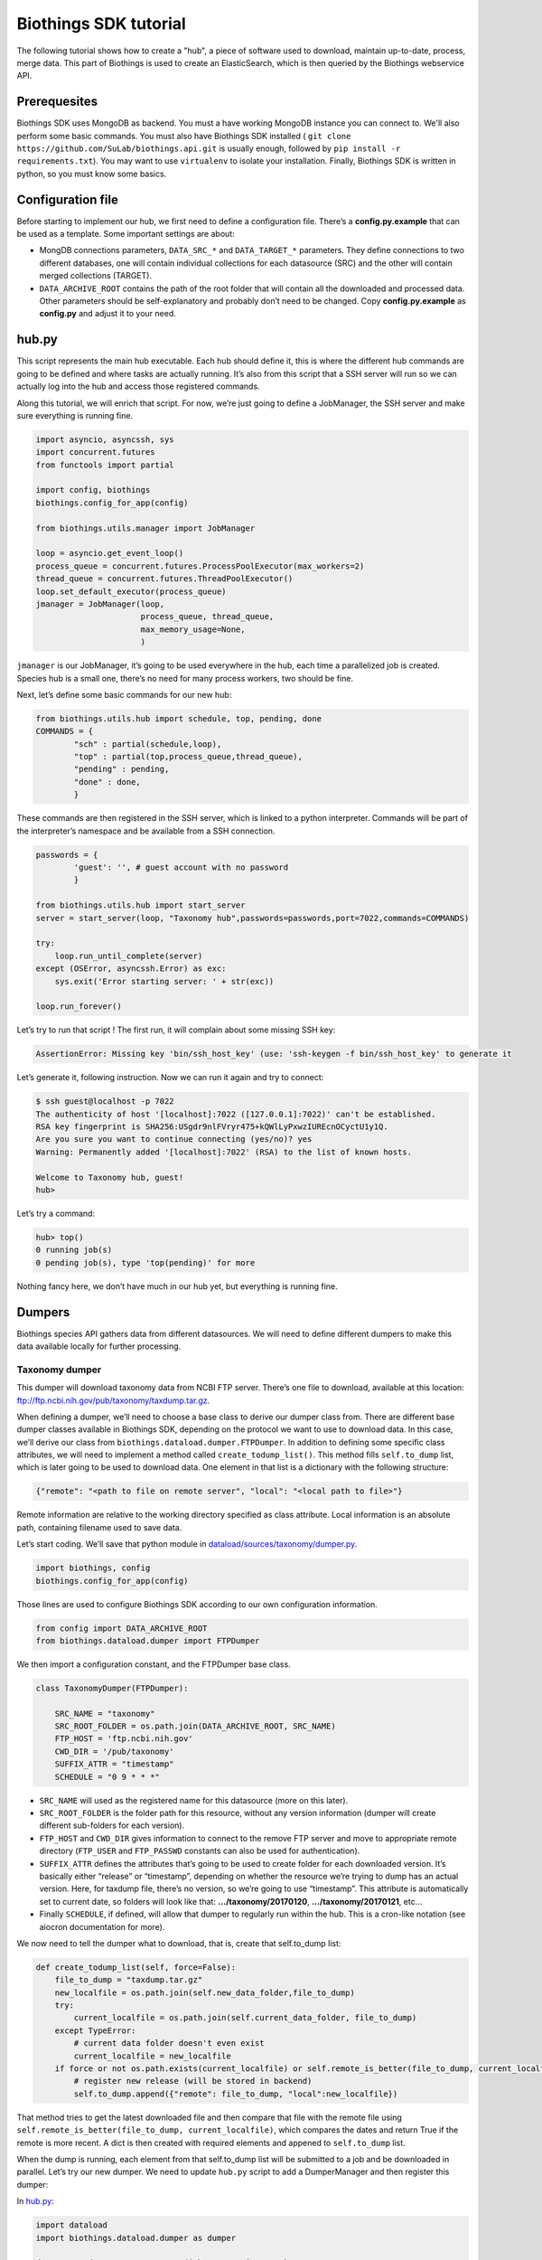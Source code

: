 Biothings SDK tutorial
----------------------

The following tutorial shows how to create a "hub", a piece of software used to
download, maintain up-to-date, process, merge data. This part of Biothings is used
to create an ElasticSearch, which is then queried by the Biothings webservice API.

Prerequesites
^^^^^^^^^^^^^

Biothings SDK uses MongoDB as backend. You must a have working MongoDB instance you can connect to.
We'll also perform some basic commands. You must also have Biothings SDK installed (
``git clone https://github.com/SuLab/biothings.api.git`` is usually enough, followed by
``pip install -r requirements.txt``). You may want to use ``virtualenv`` to isolate your installation.
Finally, Biothings SDK is written in python, so you must know some basics.

Configuration file
^^^^^^^^^^^^^^^^^^

Before starting to implement our hub, we first need to define a configuration file. There’s a **config.py.example** that
can be used as a template. Some important settings are about:

* MongDB connections parameters, ``DATA_SRC_*`` and ``DATA_TARGET_*`` parameters. They define connections to two different databases,
  one will contain individual collections for each datasource (SRC) and the other will contain merged collections (TARGET).

* ``DATA_ARCHIVE_ROOT`` contains the path of the root folder that will contain all the downloaded and processed data.
  Other parameters should be self-explanatory and probably don’t need to be changed. Copy **config.py.example** as **config.py**
  and adjust it to your need.

hub.py
^^^^^^

This script represents the main hub executable. Each hub should define it, this is where the different hub commands are going to be
defined and where tasks are actually running. It’s also from this script that a SSH server will run so we can actually log
into the hub and access those registered commands.

Along this tutorial, we will enrich that script. For now, we’re just going to define a JobManager, the SSH server and
make sure everything is running fine.

.. code-block:: python

   import asyncio, asyncssh, sys
   import concurrent.futures
   from functools import partial

   import config, biothings
   biothings.config_for_app(config)

   from biothings.utils.manager import JobManager

   loop = asyncio.get_event_loop()
   process_queue = concurrent.futures.ProcessPoolExecutor(max_workers=2)
   thread_queue = concurrent.futures.ThreadPoolExecutor()
   loop.set_default_executor(process_queue)
   jmanager = JobManager(loop,
                         process_queue, thread_queue,
                         max_memory_usage=None,
                         )

``jmanager`` is our JobManager, it’s going to be used everywhere in the hub, each time a parallelized job is created.
Species hub is a small one, there’s no need for many process workers, two should be fine.

Next, let’s define some basic commands for our new hub:


.. code-block:: python

   from biothings.utils.hub import schedule, top, pending, done
   COMMANDS = {
           "sch" : partial(schedule,loop),
           "top" : partial(top,process_queue,thread_queue),
           "pending" : pending,
           "done" : done,
           }

These commands are then registered in the SSH server, which is linked to a python interpreter.
Commands will be part of the interpreter’s namespace and be available from a SSH connection.

.. code-block:: python

    passwords = {
            'guest': '', # guest account with no password
            }

    from biothings.utils.hub import start_server
    server = start_server(loop, "Taxonomy hub",passwords=passwords,port=7022,commands=COMMANDS)

    try:
        loop.run_until_complete(server)
    except (OSError, asyncssh.Error) as exc:
        sys.exit('Error starting server: ' + str(exc))

    loop.run_forever()

Let’s try to run that script ! The first run, it will complain about some missing SSH key:

.. code:: bash

   AssertionError: Missing key 'bin/ssh_host_key' (use: 'ssh-keygen -f bin/ssh_host_key' to generate it

Let’s generate it, following instruction. Now we can run it again and try to connect:

.. code:: bash

   $ ssh guest@localhost -p 7022
   The authenticity of host '[localhost]:7022 ([127.0.0.1]:7022)' can't be established.
   RSA key fingerprint is SHA256:USgdr9nlFVryr475+kQWlLyPxwzIUREcnOCyctU1y1Q.
   Are you sure you want to continue connecting (yes/no)? yes
   Warning: Permanently added '[localhost]:7022' (RSA) to the list of known hosts.

   Welcome to Taxonomy hub, guest!
   hub>

Let’s try a command:

.. code-block:: bash

   hub> top()
   0 running job(s)
   0 pending job(s), type 'top(pending)' for more

Nothing fancy here, we don’t have much in our hub yet, but everything is running fine.


Dumpers
^^^^^^^

Biothings species API gathers data from different datasources. We will need to define
different dumpers to make this data available locally for further processing.

Taxonomy dumper
===============
This dumper will download taxonomy data from NCBI FTP server. There’s one file to download,
available at this location: ftp://ftp.ncbi.nih.gov/pub/taxonomy/taxdump.tar.gz.

When defining a dumper, we’ll need to choose a base class to derive our dumper class from.
There are different base dumper classes available in Biothings SDK, depending on the protocol
we want to use to download data. In this case, we’ll derive our class from ``biothings.dataload.dumper.FTPDumper``.
In addition to defining some specific class attributes, we will need to implement a method called ``create_todump_list()``.
This method fills ``self.to_dump`` list, which is later going to be used to download data.
One element in that list is a dictionary with the following structure:

.. code-block:: python

   {"remote": "<path to file on remote server", "local": "<local path to file>"}

Remote information are relative to the working directory specified as class attribute. Local information is an absolute path, containing filename used to save data.

Let’s start coding. We’ll save that python module in `dataload/sources/taxonomy/dumper.py <https://github.com/SuLab/biothings.species/blob/master/src/dataload/sources/taxonomy/dumper.py>`_.

.. code-block:: python

   import biothings, config
   biothings.config_for_app(config)

Those lines are used to configure Biothings SDK according to our own configuration information.

.. code-block:: python

   from config import DATA_ARCHIVE_ROOT
   from biothings.dataload.dumper import FTPDumper

We then import a configuration constant, and the FTPDumper base class.

.. code-block:: python

   class TaxonomyDumper(FTPDumper):

       SRC_NAME = "taxonomy"
       SRC_ROOT_FOLDER = os.path.join(DATA_ARCHIVE_ROOT, SRC_NAME)
       FTP_HOST = 'ftp.ncbi.nih.gov'
       CWD_DIR = '/pub/taxonomy'
       SUFFIX_ATTR = "timestamp"
       SCHEDULE = "0 9 * * *"

* ``SRC_NAME`` will used as the registered name for this datasource (more on this later).
* ``SRC_ROOT_FOLDER`` is the folder path for this resource, without any version information
  (dumper will create different sub-folders for each version).
* ``FTP_HOST`` and ``CWD_DIR`` gives information to connect to the remove FTP server and move to appropriate
  remote directory (``FTP_USER`` and ``FTP_PASSWD`` constants can also be used for authentication).
* ``SUFFIX_ATTR`` defines the attributes that’s going to be used to create folder for each downloaded version.
  It’s basically either “release” or “timestamp”, depending on whether the resource we’re trying to dump
  has an actual version. Here, for taxdump file, there’s no version, so we’re going to use “timestamp”.
  This attribute is automatically set to current date, so folders will look like that: **.../taxonomy/20170120**, **.../taxonomy/20170121**, etc…
* Finally ``SCHEDULE``, if defined, will allow that dumper to regularly run within the hub.
  This is a cron-like notation (see aiocron documentation for more).

We now need to tell the dumper what to download, that is, create that self.to_dump list:

.. code-block:: python

   def create_todump_list(self, force=False):
       file_to_dump = "taxdump.tar.gz"
       new_localfile = os.path.join(self.new_data_folder,file_to_dump)
       try:
           current_localfile = os.path.join(self.current_data_folder, file_to_dump)
       except TypeError:
           # current data folder doesn't even exist
           current_localfile = new_localfile
       if force or not os.path.exists(current_localfile) or self.remote_is_better(file_to_dump, current_localfile):
           # register new release (will be stored in backend)
           self.to_dump.append({"remote": file_to_dump, "local":new_localfile})

That method tries to get the latest downloaded file and then compare that file with the remote file using
``self.remote_is_better(file_to_dump, current_localfile)``, which compares the dates and return True if the remote is more recent.
A dict is then created with required elements and appened to ``self.to_dump`` list.

When the dump is running, each element from that self.to_dump list will be submitted to a job and be downloaded in parallel.
Let’s try our new dumper. We need to update ``hub.py`` script to add a DumperManager and then register this dumper:

In `hub.py <https://github.com/SuLab/biothings.species/blob/master/src/bin/hub.py>`_:

.. code-block:: python

   import dataload
   import biothings.dataload.dumper as dumper

   dmanager = dumper.DumperManager(job_manager=jmanager)
   dmanager.register_sources(dataload.__sources__)
   dmanager.schedule_all()

Let’s also register new commands in the hub:

.. code-block:: python

   COMMANDS = {
        # dump commands
       "dm" : dmanager,
       "dump" : dmanager.dump_src,
   ...

``dm`` will a shortcut for the dumper manager object, and ``dump`` will actually call manager’s ``dump_src()`` method.

Manager is auto-registering dumpers from list defines in dataload package. Let’s define that list:

In `dataload/__init__.py <https://github.com/SuLab/biothings.species/blob/master/src/dataload/__init__.py>`_:

.. code-block:: python

   __sources__ = [
           "dataload.sources.taxonomy",
   ]

That’s it, it’s just a string pointing to our taxonomy package. We’ll expose our dumper class in that package
so the manager can inspect it and find our dumper (note: we could use give the full path to our dumper module,
``dataload.sources.taxonomy.dumper``, but we’ll add uploaders later, it’s better to have one single line per resource).

In `dataload/sources/taxonomy/__init__.py <https://github.com/SuLab/biothings.species/blob/master/src/dataload/sources/taxonomy/__init__.py>`_

.. code-block:: python

   from .dumper import TaxonomyDumper

Let’s run the hub again. We can on the logs that our dumper has been found:

.. code:: bash

   Found a class based on BaseDumper: '<class 'dataload.sources.taxonomy.dumper.TaxonomyDumper'>'

Also, manager has found scheduling information and created a task for this:

.. code:: bash

  Scheduling task functools.partial(<bound method DumperManager.create_and_dump of <DumperManager [1 registered]: ['taxonomy']>>, <class 'dataload.sources.taxonomy.dumper.TaxonomyDumper'>, job_manager=<biothings.utils.manager.JobManager object at 0x7f88fc5346d8>, force=False): 0 9 * * *

We can double-check this by connecting to the hub, and type some commands:

.. code:: bash

   Welcome to Taxonomy hub, guest!
   hub> dm
   <DumperManager [1 registered]: ['taxonomy']>

When printing the manager, we can check our taxonomy resource has been registered properly.

.. code:: bash

   hub> sch()
   DumperManager.create_and_dump(<class 'dataload.sources.taxonomy.dumper.TaxonomyDumper'>,) [0 9 * * * ] {run in 00h:39m:09s}

Dumper is going to run in 39 minutes ! We can trigger a manual upload too:

.. code:: bash

   hub> dump("taxonomy")
   [1] RUN {0.0s} dump("taxonomy")

OK, dumper is running, we can follow task status from the console. At some point, task will be done:

.. code:: bash

   hub>
   [1] OK  dump("taxonomy"): finished, [None]

It successfully run (OK), nothing was returned by the task ([None]). Logs show some more details:

.. code:: bash

   DEBUG:taxonomy.hub:Creating new TaxonomyDumper instance
   INFO:taxonomy_dump:1 file(s) to download
   DEBUG:taxonomy_dump:Downloading 'taxdump.tar.gz'
   INFO:taxonomy_dump:taxonomy successfully downloaded
   INFO:taxonomy_dump:success

Alright, now if we try to run the dumper again, nothing should be downloaded since we got the latest
file available. Let’s try that, here are the logs:

.. code:: bash

   DEBUG:taxonomy.hub:Creating new TaxonomyDumper instance
   DEBUG:taxonomy_dump:'taxdump.tar.gz' is up-to-date, no need to download
   INFO:taxonomy_dump:Nothing to dum

So far so good! The actual file, depending on the configuration settings, it’s located in **./data/taxonomy/20170125/taxdump.tar.gz**.
We can notice the timestamp used to create the folder. Let’s also have a look at in the internal database to see the resource status. Connect to mongoDB:

.. code:: javascript

   > use dev_speciesdoc_src
   switched to db dev_speciesdoc_src
   > db.src_dump.find()
   {
           "_id" : "taxonomy",
           "release" : "20170125",
           "data_folder" : "./data/taxonomy/20170125",
           "pending_to_upload" : true,
           "download" : {
                   "logfile" : "./data/taxonomy/taxonomy_20170125_dump.log",
                   "time" : "4.52s",
                   "status" : "success",
                   "started_at" : ISODate("2017-01-25T08:32:28.448Z")
           }
   }
   >


We have some information about the download process, how long it took to download files, etc… We have the path to the
``data_folder`` containing the latest version, the ``release`` number (here, it’s a timestamp), and a flag named ``pending_to_upload``.
That will be used later to automatically trigger an upload after a dumper has run.

So the actual file is currently compressed, we need to uncompress it before going further. We can add a post-dump step to our dumper.
There are two options there, by overriding one of those methods:

.. code-block:: python

   def post_download(self, remotefile, localfile): triggered for each downloaded file
   def post_dump(self): triggered once all files have been downloaded

We could use either, but there’s a utility function available in BiothingsSDK that uncompress everything in a directory, let’s use it in a global post-dump step:

.. code-block:: python

   from biothings.utils.common import untargzall
   ...

       def post_dump(self):
           untargzall(self.new_data_folder)

``self.new_data_folder`` is the path to the folder freshly created by the dumper (in our case, **./data/taxonomy/20170125**)

Let’s try this in the console (restart the hub to make those changes alive). Because file is up-to-date, dumper will not run. We need to force it:

.. code:: bash

   hub> dump("taxonomy",force=True)

Or, instead of downloading the file again, we can directly trigger the post-dump step:

.. code:: bash

   hub> dump("taxonomy",steps="post")

There are 2 steps steps available in a dumper:

1. **dump** : will actually download files
2. **post** : will post-process downloaded files (post_dump)

By default, both run sequentially.

After typing either of these commands, logs will show some information about the uncompressing step:

.. code:: bash

   DEBUG:taxonomy.hub:Creating new TaxonomyDumper instance
   INFO:taxonomy_dump:success
   INFO:root:untargz '/opt/slelong/Documents/Projects/biothings.species/src/data/taxonomy/20170125/taxdump.tar.gz'

Folder contains all uncompressed files, ready to be process by an uploader.

Uniprot species dumper
======================

Following guideline from previous taxonomy dumper, we’re now implementing a new dumper used to download species list.
There’s just one file to be downloaded from ftp://ftp.uniprot.org/pub/databases/uniprot/current_release/knowledgebase/complete/docs/speclist.txt.
Same as before, dumper will inherits FTPDumper base class. File is not compressed, so except this, this dumper will look the same.

Code is available on github for further details: `ee674c55bad849b43c8514fcc6b7139423c70074 <https://github.com/SuLab/biothings.species/commit/ee674c55bad849b43c8514fcc6b7139423c70074>`_
for the whole commit changes, and `dataload/sources/uniprot/dumper.py <https://github.com/SuLab/biothings.species/blob/master/src/dataload/sources/uniprot/dumper.py>`_ for the actual dumper.

Gene information dumper
=======================

The last dumper we have to implement will download some gene information from NCBI (ftp://ftp.ncbi.nlm.nih.gov/gene/DATA/gene_info.gz).
It’s very similar to the first one (we could even have merged them together).

Code is available on github:
`d3b3486f71e865235efd673d2f371b53eaa0bc5b <https://github.com/SuLab/biothings.species/commit/d3b3486f71e865235efd673d2f371b53eaa0bc5b>`_
for whole changes and `dataload/sources/geneinfo/dumper.py <https://github.com/SuLab/biothings.species/blob/master/src/dataload/sources/geneinfo/dumper.py>`_ for the dumper.

Uploaders
^^^^^^^^^

Now that we have local data available, we can process them. We’re going to create 3 different uploaders, one for each datasource.
Each uploader will load data into MongoDB, into individual/single collections. Those will then be used in the last merging step.

Before going further, we’ll first create an UploaderManager instance and register some of its commands in the hub:

.. code-block:: python

   import biothings.dataload.uploader as uploader
   # will check every 10 seconds for sources to upload
   umanager = uploader.UploaderManager(poll_schedule = '* * * * * */10', job_manager=jmanager)
   umanager.register_sources(dataload.__sources__)
   umanager.poll()

   COMMANDS = {
   ...
           # upload commands
           "um" : umanager,
           "upload" : umanager.upload_src,
   ...


Running the hub, we’ll see the kind of log statements:

.. code:: bash

   INFO:taxonomy.hub:Found 2 resources to upload (['species', 'geneinfo'])
   INFO:taxonomy.hub:Launch upload for 'species'
   ERROR:taxonomy.hub:Resource 'species' needs upload but is not registerd in manager
   INFO:taxonomy.hub:Launch upload for 'geneinfo'
   ERROR:taxonomy.hub:Resource 'geneinfo' needs upload but is not registerd in manager
   ...

Indeed, datasources have been dumped, and a ``pending_to_upload`` flag has been to True in ``src_dump``. UploadManager polls this ``src_dump``
internal collection, looking for this flag. If set, it runs automatically the corresponding uploader(s). Since we didn’t implement any uploaders yet,
manager complains… Let’s fix that.

Taxonomy uploader
=================

The taxonomy files we downloaded need to be parsed and stored into a MongoDB collection. We won’t go in too much details regarding the actual parsing,
there are two parsers, one for **nodes.dmp** and another for **names.dmp** files. They yield dictionaries as the result of this parsing step. We just
need to “connect” those parsers to uploaders.

Following the same approach as for dumpers, we’re going to implement our first uploaders by inheriting one the base classes available in Biothings SDK.
We have two files to parse, data will stored in two different mongoDB collections, so we’re going to have two uploaders. Each inherits from
``biothings.dataload.uploader.BaseSourceUploader``, ``load_data`` method has to be implemented, this is where we “connect” parsers.

Beside this method, another important point relates to the storage engine. ``load_data`` will, through the parser, yield documents (dictionaries).
This data is processed internally by the base uploader class (``BaseSourceUploader``) using a storage engine. ``BaseSourceUploader`` uses
``biothings.dataload.storage.BasicStorage`` as its engine. This storage inserts data in mongoDB collection using bulk operations for better performances.
There are other storages available, depending on how data should be inserted (eg. IgnoreDuplicatedStorage will ignore any duplicated data error).
While choosing a base uploader class, we need to consider which storage class it’s actually using behind-the-scene (an alternative way to do this is
using ``BaseSourceUploader`` and set the class attribute storage_class, such as in this uploader:
`biothings/dataload/uploader.py#L417 <https://github.com/SuLab/biothings.api/blob/master/biothings/dataload/uploader.py#L418>`_).

The first uploader will take care of nodes.dmp parsing and storage.

.. code-block:: python

   import biothings.dataload.uploader as uploader
   from .parser import parse_refseq_names, parse_refseq_nodes

   class TaxonomyNodesUploader(uploader.BaseSourceUploader):

       main_source = "taxonomy"
       name = "nodes"

       def load_data(self,data_folder):
           nodes_file = os.path.join(data_folder,"nodes.dmp")
           self.logger.info("Load data from file '%s'" % nodes_file)
           return parse_refseq_nodes(open(nodes_file))

* ``TaxonomyNodesUploader`` derives from ``BaseSourceUploader``
* ``name`` gives the name of the collection used to store the data. If ``main_source`` is *not* defined,
  it must match ``SRC_NAME`` in dumper’s attributes
* ``main_source`` is optional and allows to define main sources and sub-sources. Since we have 2 parsers here,
  we’re going to have 2 collections created. For this one, we want the collection named “nodes”. But this parser
  relates to *taxonomy* datasource, so we define a ``main source`` called **taxonomy**, which matches ``SRC_NAME`` in dumper’s attributes.
* ``load_data()``  has ``data_folder`` as parameter. It will be set accordingly, to the path of the last version dumped.
  Also, that method gets data from parsing function ``parse_refseq_nodes``. It’s where we “connect” the parser. We just need to
  return parser’s result so the storage can actually store the data.

The other parser, for names.dmp, is almost the same:

.. code-block:: python

   class TaxonomyNamesUploader(uploader.BaseSourceUploader):

       main_source = "taxonomy"
       name = "names"

       def load_data(self,data_folder):
           names_file = os.path.join(data_folder,"names.dmp")
           self.logger.info("Load data from file '%s'" % names_file)
           return parse_refseq_names(open(names_file))

We then need to “expose” those parsers in taxonomy package, in `dataload/sources/taxonomy/__init__.py <https://github.com/SuLab/biothings.species/blob/master/src/dataload/sources/taxonomy/__init__.py>`_:

.. code-block:: python

   from .uploader import TaxonomyNodesUploader, TaxonomyNamesUploader

Now let’s try to run the hub again. We should see uploader manager has automatically triggered some uploads:

.. code:: bash

   INFO:taxonomy.hub:Launch upload for 'taxonomy'
   ...
   ...
   INFO:taxonomy.names_upload:Uploading 'names' (collection: names)
   INFO:taxonomy.nodes_upload:Uploading 'nodes' (collection: nodes)
   INFO:taxonomy.nodes_upload:Load data from file './data/taxonomy/20170125/nodes.dmp'
   INFO:taxonomy.names_upload:Load data from file './data/taxonomy/20170125/names.dmp'
   INFO:root:Uploading to the DB...
   INFO:root:Uploading to the DB...

While running, we can check what jobs are running, using top() command:

.. code:: bash

   hub> top()
      PID    |              SOURCE               | CATEGORY |        STEP        |         DESCRIPTION          |   MEM    | CPU  |     STARTED_AT     | DURATION
   5795      | taxonomy.nodes                    | uploader | update_data        |                              | 49.7MiB  | 0.0% | 2017/01/25 14:58:40|15.49s
   5796      | taxonomy.names                    | uploader | update_data        |                              | 54.6MiB  | 0.0% | 2017/01/25 14:58:40|15.49s
   2 running job(s)
   0 pending job(s), type 'top(pending)' for more
   16 finished job(s), type 'top(done)' for more

We can see two uploaders running at the same time, one for each file. ``top(done)`` can also display jobs that are done and finally
``top(pending)`` can give an overview of jobs that are going to be launched when a worker is available (it happens when there are more
jobs created than the available number of workers overtime).

In ``src_dump`` collection, we can see some more information about the resource and its upload processes. Two jobs were created,
we have information about the duration, log files, etc...

.. code:: javascript

   > db.src_dump.find({_id:"taxonomy"})
   {
           "_id" : "taxonomy",
           "download" : {
                   "started_at" : ISODate("2017-01-25T13:09:26.423Z"),
                   "status" : "success",
                   "time" : "3.31s",
                   "logfile" : "./data/taxonomy/taxonomy_20170125_dump.log"
           },
           "data_folder" : "./data/taxonomy/20170125",
           "release" : "20170125",
           "upload" : {
                   "status" : "success",
                   "jobs" : {
                           "names" : {
                                   "started_at" : ISODate("2017-01-25T14:58:40.034Z"),
                                   "pid" : 5784,
                                   "logfile" : "./data/taxonomy/taxonomy.names_20170125_upload.log",
                                   "step" : "names",
                                   "temp_collection" : "names_temp_eJUdh1te",
                                   "status" : "success",
                                   "time" : "26.61s",
                                   "count" : 1552809,
                                   "time_in_s" : 27
                           },
                           "nodes" : {
                                   "started_at" : ISODate("2017-01-25T14:58:40.043Z"),
                                   "pid" : 5784,
                                   "logfile" : "./data/taxonomy/taxonomy.nodes_20170125_upload.log",
                                   "step" : "nodes",
                                   "temp_collection" : "nodes_temp_T5VnzRQC",
                                   "status" : "success",
                                   "time" : "22.4s",
                                   "time_in_s" : 22,
                                   "count" : 1552809
                           }
                   }
           }
   }

In the end, two collections were created, containing parsed data:

.. code:: javascript

   > db.names.count()
   1552809
   > db.nodes.count()
   1552809

   > db.names.find().limit(2)
   {
           "_id" : "1",
           "taxid" : 1,
           "other_names" : [
                   "all"
           ],
           "scientific_name" : "root"
   }
   {
           "_id" : "2",
           "other_names" : [
                   "bacteria",
                   "not bacteria haeckel 1894"
           ],
           "genbank_common_name" : "eubacteria",
           "in-part" : [
                   "monera",
                   "procaryotae",
                   "prokaryota",
                   "prokaryotae",
                   "prokaryote",
                   "prokaryotes"
           ],
           "taxid" : 2,
           "scientific_name" : "bacteria"
   }

   > db.nodes.find().limit(2)
   { "_id" : "1", "rank" : "no rank", "parent_taxid" : 1, "taxid" : 1 }
   {
           "_id" : "2",
           "rank" : "superkingdom",
           "parent_taxid" : 131567,
           "taxid" : 2
   }


Uniprot species uploader
========================

Following the same guideline, we’re going to create another uploader for species file.

.. code-block:: python

   import biothings.dataload.uploader as uploader
   from .parser import parse_uniprot_speclist

   class UniprotSpeciesUploader(uploader.BaseSourceUploader):

       name = "uniprot_species"

       def load_data(self,data_folder):
           nodes_file = os.path.join(data_folder,"speclist.txt")
           self.logger.info("Load data from file '%s'" % nodes_file)
           return parse_uniprot_speclist(open(nodes_file))


In that case, we need only one uploader, so we just define “name” (no need to define main_source here).

We need to expose that uploader from the package, in `dataload/sources/uniprot/__init__.py <https://github.com/SuLab/biothings.species/blob/master/src/dataload/sources/uniprot/__init__.py>`_:

.. code-block:: python

   from .uploader import UniprotSpeciesUploader

Let’s run this through the hub. We can use the “upload” command there (though manager should trigger the upload itself):

.. code:: bash

   hub> upload("uniprot_species")
   [1] RUN {0.0s} upload("uniprot_species")

Similar to dumpers, there are different steps we can individually call for an uploader:

* **data**: will take care of storing data
* **post**: calls post_update() method, once data has been inserted. Useful to post-process data or create an index for instance
* **master**: will register the source in src_master collection, which is used during the merge step.
  Uploader method ``get_mapping()<`` can optionally returns an ElasticSearch mapping, it will be stored in src_master during
  that step. We’ll see more about this later.
* **clean**: will clean temporary collections and other leftovers...

Within the hub, we can specify these steps manually (they’re all executed by default).

.. code:: bash

   hub> upload("uniprot_species",steps="clean")

Or using a list:

.. code:: bash

   hub> upload("uniprot_species",steps=["data","clean"])

Gene information uploader
=========================

Let’s move forward and implement the last uploader. The goal for this uploader is to identify whether, for a taxonomy ID, there are
existing/known genes. File contains information about genes, first column is the ``taxid``. We want to know all taxonomy IDs present
in the file, and the merged document, we want to add key such as ``{'has_gene' : True/False}``.

Obviously, we’re going to have a lot of duplicates, because for one taxid we can have many genes present in the files.
We have options here 1) remove duplicates before inserting data in database, or 2) let the database handle the duplicates (rejecting them).
Though we could process data in memory -- processed data is rather small in the end --, for demo purpose, we’ll go for the second option.

.. code-block:: python

   import biothings.dataload.uploader as uploader
   import biothings.dataload.storage as storage
   from .parser import parse_geneinfo_taxid

   class GeneInfoUploader(uploader.BaseSourceUploader):

       storage_class = storage.IgnoreDuplicatedStorage

       name = "geneinfo"

       def load_data(self,data_folder):
           gene_file = os.path.join(data_folder,"gene_info")
           self.logger.info("Load data from file '%s'" % gene_file)
           return parse_geneinfo_taxid(open(gene_file))

* ``storage_class``: this is the most important setting in this case, we want to use a storage that will ignore any duplicated records.
* ``parse_geneinfo_taxid`` : is the parsing function, yield documents as ``{“_id” : "taxid"}``

The rest is closed to what we already encountered. Code is available on github in
`dataload/sources/geneinfo/uploader.py <https://github.com/SuLab/biothings.species/blob/master/src/dataload/sources/geneinfo/uploader.py>`_

When running the uploader, logs show statements like these:

.. code:: bash

   INFO:taxonomy.hub:Found 1 resources to upload (['geneinfo'])
   INFO:taxonomy.hub:Launch upload for 'geneinfo'
   INFO:taxonomy.hub:Building task: functools.partial(<bound method UploaderManager.create_and_load of <UploaderManager [3 registered]: ['geneinfo', 'species', 'taxonomy']>>, <class 'dataload.sources.gen
   einfo.uploader.GeneInfoUploader'>, job_manager=<biothings.utils.manager.JobManager object at 0x7fbf5f8c69b0>)
   INFO:geneinfo_upload:Uploading 'geneinfo' (collection: geneinfo)
   INFO:geneinfo_upload:Load data from file './data/geneinfo/20170125/gene_info'
   INFO:root:Uploading to the DB...
   INFO:root:Inserted 62 records, ignoring 9938 [0.3s]
   INFO:root:Inserted 15 records, ignoring 9985 [0.28s]
   INFO:root:Inserted 0 records, ignoring 10000 [0.23s]
   INFO:root:Inserted 31 records, ignoring 9969 [0.25s]
   INFO:root:Inserted 16 records, ignoring 9984 [0.26s]
   INFO:root:Inserted 4 records, ignoring 9996 [0.21s]
   INFO:root:Inserted 4 records, ignoring 9996 [0.25s]
   INFO:root:Inserted 1 records, ignoring 9999 [0.25s]
   INFO:root:Inserted 26 records, ignoring 9974 [0.23s]
   INFO:root:Inserted 61 records, ignoring 9939 [0.26s]
   INFO:root:Inserted 77 records, ignoring 9923 [0.24s]

While processing data in batch, some are inserted, others (duplicates) are ignored and discarded. The file is quite big, so the process can be long…

Note: should we want to implement the first option, the parsing function would build a dictionary indexed by taxid and would read the whole,
extracting taxid. The whole dict would then be returned, and then processed by storage engine.

So far, we’ve defined dumpers and uploaders, made them working together through some managers defined in the hub. We’re now ready to move the last step: merging data.

Mergers
^^^^^^^

Merging will the last step in our hub definition. So far we have data about species, taxonomy and whether a taxonomy ID has known genes in NCBI.
In the end, we want to have a collection where documents look like this:

.. code:: javascript

   {
       _id: "9606",
       authority: ["homo sapiens linnaeus, 1758"],
       common_name: "man",
       genbank_common_name: "human",
       has_gene: true,
       lineage: [9606,9605,207598,9604,314295,9526,...],
       other_names: ["humans"],
       parent_taxid: 9605,
       rank: "species",
       scientific_name: "homo sapiens",
       taxid: 9606,
       uniprot_name: "homo sapiens"
   }

* _id:  the taxid, the ID used in all of our invidual collection, so the key will be used to collect documents and merge them together
  (it’s actually a requirement, documents are merged using _id as the common key).
* authority, common_name, genbank_common_name, other_names, scientific_name and taxid come from taxonomy.names collection.
* uniprot_name comes from species collection.
* has_gene is a flag set to true, because taxid 9606 has been found in collection geneinfo.
* parent_taxid and rank come from taxonomy.nodes collection.
* (there can be other fields available, but basically the idea here is to merge all our individual collections…)
* finally, lineage… it’s a little tricky as we need to query nodes in order to compute that field from _id and parent_taxid.

A first step would be to merge **names**, **nodes** and **species** collections together. Other keys need some post-merge processing, they will handled in a second part.

Let’s first define a BuilderManager in the hub.

.. code-block:: python

   import biothings.databuild.builder as builder
   bmanager = builder.BuilderManager(job_manager=jmanager)
   bmanager.sync()

   COMMANDS = {
   ...
       # building/merging
       "bm" : bmanager,
       "merge" : bmanager.merge,
   ...


Merging configuration
=====================

BuilderManager uses a builder class for merging. While there are many different dumpers and uploaders classes,
there’s only one merge class (for now). The merging process is defined in a configuration collection named src_build.
Usually, we have as many configurations as merged collections, in our case, we’ll just define one configuration.

When running the hub with a builder manager registered, manager will automatically create this src_build collection
and create configuration placeholder.

.. code:: javascript

   > db.src_build.find()
   {
           "_id" : "placeholder",
           "name" : "placeholder",
           "sources" : [ ],
           "root" : [ ]
   }

We’re going to use that template to create our own configuration:

* **_id** and name are the name of the configuration (they can be different but really, _id is the one used here)...
  We’ll set these as:  ``{“_id”:”mytaxonomy”, “name”:”mytaxonomy” }``.
* **sources** is a list of collection names used for the merge. A element is this can also be a regular expression
  matching collection names. If we have data spread across different collection, like one collection per chromosome data,
  we could use a regex such as ``data_chr.*``. We’ll set this as:  ``{“sources”:[“names”,”species”, “nodes”]}``
* ``root** defines root datasources, that is, datasources that can be used to initiate document creation.
  Sometimes, we want data to be merged only if an existing document previously exists in the merged collection.
  If root sources are defined, they will be merged first, then the other remaining in sources will be merged with existing documents.
  If root doesn’t exist (or list is empty), all sources can initiate documents creation. root can be a list of collection names,
  or a negation (not a mix of both). So, for instance, if we want all datasources to be root, except source10,
  we can specify: ``“root” :  [“!source10”]``. Finally, all root sources must all be declared in sources (root is a subset of sources).
  That said, it’s interesting in our case because we have taxonomy information coming from NCBI and Uniprot,
  but we want to make sure a document built from Uniprot only doesn’t exist (it’s because we need parent_taxid field which
  only exists in NCBI data, so we give priority to those sources first). So root sources are going to be ``names`` and ``nodes``,
  but because we’re lazy typist, we’re going to set this to: ``{“root” : [“!species”]}``

The resulting document should look like this. Let’s save this in src_build (and also remove the placeholder, not useful anymore):

.. code:: javascript

   > conf
   {
           "_id" : "mytaxonomy",
           "name" : "mytaxonomy",
           "sources" : [
                   "names",
                   "uniprot_species",
                   “nodes”
           ],
           "root" : [“!uniprot_species”]
   }
   > db.src_build.save(conf)
   > db.src_build.remove({_id:"placeholder"})

Restarting the hub, we can then check that configuration has properly been registered in the manager, ready to be used.
We can list the sources specified in configuration.

.. code:: bash

   hub> bm
   <BuilderManager [1 registered]: ['mytaxonomy']>
   hub> bm.list_sources("mytaxonomy")
   ['names', 'species', 'nodes']

OK, let’s try to merge !

.. code:: bash

   hub> merge("mytaxonomy")
   [1] RUN {0.0s} merge("mytaxonomy")

Looking at the logs, we can see builder will first root sources:

.. code:: bash

   INFO:mytaxonomy_build:Merging into target collection 'mytaxonomy_20170127_pn1ygtqp'
   ...
   INFO:mytaxonomy_build:Sources to be merged: ['names', 'nodes', 'species']
   INFO:mytaxonomy_build:Root sources: ['names', 'nodes']
   INFO:mytaxonomy_build:Other sources: ['species']
   INFO:mytaxonomy_build:Merging root document sources: ['names', 'nodes']

Then once root sources are processed, **species** collection merged on top on existing documents:

.. code:: bash

   INFO:mytaxonomy_build:Merging other resources: ['species']
   DEBUG:mytaxonomy_build:Documents from source 'species' will be stored only if a previous document exists with same _id

After a while, task is done, merge has returned information about the amount of data that have been merge: 1552809 records
from collections **names** and **nodes**, 25394 from **species**. Note: the figures show the number fetched from collections,
not necessarily the data merged. For instance, merged data from **species** may be less since it’s not a root datasource).

.. code:: bash

   hub>
   [1] OK  merge("mytaxonomy"): finished, [{'total_species': 25394, 'total_nodes': 1552809, 'total_names': 1552809}]

Builder creates multiple merger jobs per collection. The merged collection name is, by default, generating from the build name (**mytaxonomy**),
and contains also a timestamp and some random chars. We can specify the merged collection name from the hub. By default, all sources defined
in the configuration are merged., and we can also select one or more specific sources to merge:

.. code:: bash

   hub> merge("mytaxonomy",sources="uniprot_species",target_name="test_merge")

Note: ``sources`` parameter can also be a list of string.

If we go back to ``src_build``, we can have information about the different merges (or builds) we ran:

.. code:: javascript

   > db.src_build.find({_id:"mytaxonomy"},{build:1})
   {
           "_id" : "mytaxonomy",
           "build" : [
   		…
   {
                   "src_versions" : {
                           "geneinfo" : "20170125",
                           "taxonomy" : "20170125",
                           "uniprot_species" : "20170125"
                   },
                   "time_in_s" : 386,
                   "logfile" : "./data/logs/mytaxonomy_20170127_build.log",
                   "pid" : 57702,
                   "target_backend" : "mongo",
                   "time" : "6m26.29s",
                   "step_started_at" : ISODate("2017-01-27T11:36:47.401Z"),
                   "stats" : {
                           "total_uniprot_species" : 25394,
                           "total_nodes" : 1552809,
                           "total_names" : 1552809
                   },
                   "started_at" : ISODate("2017-01-27T11:30:21.114Z"),
                   "status" : "success",
                   "target_name" : "mytaxonomy_20170127_pn1ygtqp",
                   "step" : "post-merge",
                   "sources" : [
                           "uniprot_species"
                   ]
           }

We can see the merged collection (auto-generated) is **mytaxonomy_20170127_pn1ygtqp**.
Let’s have a look at the content (remember, collection is in target database, not in src):

.. code:: javascript

   > use dev_speciesdoc
   switched to db dev_speciesdoc
   > db.mytaxonomy_20170127_pn1ygtqp.count()
   1552809
   > db.mytaxonomy_20170127_pn1ygtqp.find({_id:9606})
   {
           "_id" : 9606,
           "rank" : "species",
           "parent_taxid" : 9605,
           "taxid" : 9606,
           "common_name" : "man",
           "other_names" : [
                   "humans"
           ],
           "scientific_name" : "homo sapiens",
           "authority" : [
                   "homo sapiens linnaeus, 1758"
           ],
           "genbank_common_name" : "human",
           "uniprot_name" : "homo sapiens"
   }

Both collections have properly been merged. We now have to deal with the other data.

Mappers
=======

The next bit of data we need to merge is **geneinfo**. As a reminder, this collection only contains taxonomy ID (as _id key)
which have known NCBI genes. We’ll create a mapper, containing this information. A mapper basically acts as an object that
can pre-process documents while they are merged.

Let’s define that mapper in `databuild/mapper.py <https://github.com/SuLab/biothings.species/blob/master/src/databuild/mapper.py>`_

.. code-block:: python

   import biothings, config
   biothings.config_for_app(config)
   from biothings.utils.common import loadobj
   import biothings.utils.mongo as mongo
   import biothings.databuild.mapper as mapper
   # just to get the collection name
   from dataload.sources.geneinfo.uploader import GeneInfoUploader


   class HasGeneMapper(mapper.BaseMapper):

       def __init__(self, *args, **kwargs):
           super(HasGeneMapper,self).__init__(*args,**kwargs)
           self.cache = None

       def load(self):
           if self.cache is None:
               # this is a whole dict containing all taxonomy _ids
               col = mongo.get_src_db()[GeneInfoUploader.name]
               self.cache = [d["_id"] for d in col.find({},{"_id":1})]

       def process(self,docs):
           for doc in docs:
               if doc["_id"] in self.cache:
                   doc["has_gene"] = True
               else:
                   doc["has_gene"] = False
               yield doc

We derive our mapper from ``biothings.databuild.mapper.BaseMapper``, which expects ``load`` and ``process`` methods to be defined.
``load`` is automatically called when the mapper is used by the builder, and ``process`` contains the main logic, iterating over documents,
optionally enrich them (it can also be used to filter documents, by not yielding them). The implementation is pretty straightforward.
We get and cache the data from geneinfo collection (the whole collection is very small, less than 20’000 IDs, so it can fit nicely and
efficiently in memory). If a document has its _id found in the cache, we enrich it.

Once defined, we register that mapper into the builder. In `bin/hub.py <https://github.com/SuLab/biothings.species/blob/master/src/bin/hub.py>`_,
we modify the way we define the builder manager:

.. code-block:: python

   hasgene = HasGeneMapper(name="has_gene")
   pbuilder = partial(builder.DataBuilder,mappers=[hasgene])
   bmanager = builder.BuilderManager(
           job_manager=jmanager,
           builder_class=pbuilder)
   bmanager.sync()

First we instantiate a mapper object and give it a name (more on this later). While creating the manager, we need to pass a builder class.
The problem here is we also have to give our mapper to that class while it’s instantiated. We’re using ``partial`` (from ``functools``),
which allows to partially define the class instantiation. In the end, builder_class parameter is expected to a callable, which is the case with partial.

Let’s try if our mapper works (restart the hub). Inside the hub, we’re going to manually get a builder instance.
Remember through the SSH connection, we can access python interpreter’s namespace, which is very handy when it comes
to develop and debug as we can directly access and “play” with objects and their states:

First we get a builder instance from the manager:

.. code:: bash

   hub> builder = bm["mytaxonomy"]
   hub> builder
   <biothings.databuild.builder.DataBuilder object at 0x7f278aecf400>

Let’s check the mappers and get ours:

.. code:: bash

   hub> builder.mappers
   {None: <biothings.databuild.mapper.TransparentMapper object at 0x7f278aecf4e0>, 'has_gene': <databuild.mapper.HasGeneMapper object at 0x7f27ac6c0a90>}

We have our ``has_gene`` mapper (it’s the name we gave). We also have a ``TransparentMapper``. This mapper is automatically added and is used as the default
mapper for any document (there has to be one...).

.. code:: bash

   hub> hasgene = builder.mappers["has_gene"]
   hub> len(hasgene.cache)
   Error: TypeError("object of type 'NoneType' has no len()",)

Oops, cache isn’t loaded yet, we have to do it manually here (but it’s done automatically during normal execution).

.. code:: bash

   hub> hasgene.load()
   hub> len(hasgene.cache)
   19201

OK, it’s ready. Let’s now talk more about the mapper’s name. A mapper can applied to different sources, and we have to define
which sources’ data should go through that mapper. In our case, we want **names** and **species** collection’s data to go through.
In order to do that, we have to instruct the uploader with a special attribute.
Let’s modify `dataload.sources.species.uploader.UniprotSpeciesUploader <https://github.com/SuLab/biothings.species/blob/master/src/dataload/sources/uniprot/uploader.py>`_ class

.. code-block:: python

   class UniprotSpeciesUploader(uploader.BaseSourceUploader):

       name = "uniprot_species"
       __metadata__ = {"mapper" : 'has_gene'}

``__metadata__`` dictionary is going to be used to create a master document. That document is stored in src_master collection (we talked about it earlier).
Let’s add this metadata to `dataload.sources.taxonomy.uploader.TaxonomyNamesUploader <https://github.com/SuLab/biothings.species/blob/master/src/dataload/sources/taxonomy/uploader.py>`_

.. code-block:: python

   class TaxonomyNamesUploader(uploader.BaseSourceUploader):

       main_source = "taxonomy"
       name = "names"
       __metadata__ = {"mapper" : 'has_gene'}

Before using the builder, we need to refresh master documents so these metadata are stored in **src_master**. We could trigger a new upload,
or directly tell the hub to only process master steps:

.. code:: bash

   hub> upload("uniprot_species",steps="master")
   [1] RUN {0.0s} upload("uniprot_species",steps="master")
   hub> upload("taxonomy.names",steps="master")
   [1] OK  upload("uniprot_species",steps="master"): finished, [None]
   [2] RUN {0.0s} upload("taxonomy.names",steps="master")

(you’ll notice for taxonomy, we only trigger upload for sub-source **names**, using "dot-notation", corresponding to "main_source.name". Let’s now have a look at those master documents:

.. code:: javascript

   > db.src_master.find({_id:{$in:["uniprot_species","names"]}})
   {
           "_id" : "names",
           "name" : "names",
           "timestamp" : ISODate("2017-01-26T16:21:32.546Z"),
           "mapper" : "has_gene",
           "mapping" : {

           }
   }
   {
           "_id" : "uniprot_species",
           "name" : "uniprot_species",
           "timestamp" : ISODate("2017-01-26T16:21:19.414Z"),
           "mapper" : "has_gene",
           "mapping" : {

           }
   }

We have our ``mapper`` key stored. We can now trigger a new merge (we specify the target collection name):

.. code:: bash

   hub> merge("mytaxonomy",target_name="mytaxonomy_test")
   [3] RUN {0.0s} merge("mytaxonomy",target_name="mytaxonomy_test")

In the logs, we can see our mapper has been detected and is used:

.. code:: bash

   INFO:mytaxonomy_build:Creating merger job #1/16, to process 'names' 100000/1552809 (6.4%)
   INFO:mytaxonomy_build:Found mapper '<databuild.mapper.HasGeneMapper object at 0x7f47ef3bbac8>' for source 'names'
   INFO:mytaxonomy_build:Creating merger job #1/1, to process 'species' 25394/25394 (100.0%)
   INFO:mytaxonomy_build:Found mapper '<databuild.mapper.HasGeneMapper object at 0x7f47ef3bbac8>' for source 'species'

Once done, we can query the merged collection to check the data:

.. code:: javascript

   > use dev_speciesdoc
   switched to db dev_speciesdoc
   > db.mytaxonomy_test.find({_id:9606})
   {
           "_id" : "9606",
           "has_gene" : true,
           "taxid" : 9606,
           "uniprot_name" : "homo sapiens",
           "other_names" : [
                   "humans"
           ],
           "scientific_name" : "homo sapiens",
           "authority" : [
                   "homo sapiens linnaeus, 1758"
           ],
           "genbank_common_name" : "human",
           "common_name" : "man"
   }

OK, there’s a ``has_gene`` flag that’s been set. So far so good !

Post-merge process
==================

The last part is the trickier. We need to add lineage and parent taxid information for each of these documents.
We’ll implement that last part as a post-merge step, iterating over each of them. In order to do so, we need to define
our own builder class to override proper methodes there. Let’s define it in `databuild/builder.py. <https://github.com/SuLab/biothings.species/blob/master/src/databuild/builder.py>`_.

.. code-block:: python

   import biothings.databuild.builder as builder
   import config

   class TaxonomyDataBuilder(builder.DataBuilder):

       def post_merge(self, source_names, batch_size, job_manager):
           pass

The method we have to implement in post_merge, as seen above. We also need to change hub.py to use that builder class:

.. code-block:: python

   from databuild.builder import TaxonomyDataBuilder
   pbuilder = partial(TaxonomyDataBuilder,mappers=[hasgene])

For now, we just added a class level in the hierarchy, everything runs the same as before. Let’s have a closer look
to that post-merge process. For each document, we want to build the lineage. Information is stored in **nodes** collection.
For instance, taxid 9606 (homo sapiens) has a parent_taxid 9605 (homo), which has a parent_taxid 207598 (homininae), etc…
In the end, the homo sapiens lineage is:

``9606, 9605, 207598, 9604, 314295, 9526, 314293, 376913, 9443, 314146, 1437010, 9347, 32525, 40674, 32524, 32523, 1338369, 8287, 117571, 117570, 7776, 7742, 89593, 7711, 33511, 33213, 6072, 33208, 33154, 2759, 131567 and 1``

We could recursively query **nodes** collections until we reach the top the tree, but that would be a lot of queries.
We just need ``taxid`` and ``parent_taxid`` information to build the lineage, maybe it’s possible to build a dictionary that could fit in memory.
**nodes** has 1552809 records. A dictionary would use 2 * 1552809 * sizeof(integer) + index overhead. That’s probably few megabytes,
let’s assume that ok… (note: using `pympler <https://pythonhosted.org/Pympler/>`_ lib, we can actually know that dictionary size will be closed to 200MB…)

We’re going to use another mapper here, but no sources will use it.We’ll just instantiate it from post_merge method.
In `databuild/mapper.py <https://github.com/SuLab/biothings.species/blob/master/src/databuild/mapper.py>`_, let’s add another class:

from dataload.sources.taxonomy.uploader import TaxonomyNodesUploader

.. code-block:: python

   class LineageMapper(mapper.BaseMapper):

       def __init__(self, *args, **kwargs):
           super(LineageMapper,self).__init__(*args,**kwargs)
           self.cache = None

       def load(self):
           if self.cache is None:
               col = mongo.get_src_db()[TaxonomyNodesUploader.name]
               self.cache = {}
               [self.cache.setdefault(d["_id"],d["parent_taxid"]) for d in col.find({},{"parent_taxid":1})]

       def get_lineage(self,doc):
           if doc['taxid'] == doc['parent_taxid']: #take care of node #1
               # we reached the top of the taxonomy tree
               doc['lineage'] = [doc['taxid']]
               return doc
           # initiate lineage with information we have in the current doc
           lineage = [doc['taxid'], doc['parent_taxid']]
           while lineage[-1] != 1:
               parent = self.cache[lineage[-1]]
               lineage.append(parent)
           doc['lineage'] = lineage
           return doc

       def process(self,docs):
           for doc in docs:
               doc = self.get_lineage(doc)
               yield doc


Let’s use that mapper in TaxonomyDataBuider’s ``post_merge`` method. The signature is the same as merge() method (what’s actually called from the hub)
but we just need the batch_size one: we’re going to grab documents from the merged collection in batch,
process them and update them in batch as well. It’s going to be much faster than dealing one document at a time.
To do so, we’ll use doc_feeder utility function:

.. code-block:: python

   from biothings.utils.mongo import doc_feeder, get_target_db
   from biothings.databuild.builder import DataBuilder
   from biothings.dataload.storage import UpsertStorage

   from databuild.mapper import LineageMapper
   import config
   import logging

   class TaxonomyDataBuilder(DataBuilder):

       def post_merge(self, source_names, batch_size, job_manager):
           # get the lineage mapper
           mapper = LineageMapper(name="lineage")
           # load cache (it's being loaded automatically
           # as it's not part of an upload process
           mapper.load()

           # create a storage to save docs back to merged collection
           db = get_target_db()
           col_name = self.target_backend.target_collection.name
           storage = UpsertStorage(db,col_name)

           for docs in doc_feeder(self.target_backend.target_collection, step=batch_size, inbatch=True):
               docs = mapper.process(docs)
               storage.process(docs,batch_size)

Since we’re using the mapper manually, we need to load the cache

* **db** and **col_name** are used to create our storage engine. Builder has an attribute called ``target_backend``
  (a ``biothings.dataload.backend.TargetDocMongoBackend`` object) which can be used to reach the collection we want to work with.
* **doc_feeder** iterates over all the collection, fetching documents in batch. ``inbatch=True`` tells the function to return data
  as a list (default is a dict indexed by ``_id``).
* those documents are processed by our mapper, setting the lineage information and then are stored using our UpsertStorage object.

Note: ``post_merge`` actually runs within a thread, so any calls here won’t block the execution (ie. won't block the asyncio event loop execution)

Let’s run this on our merged collection. We don’t want to merge everything again, so we specify the step we’re interested in and
the actual merged collection (``target_name``)

hub> merge("mytaxonomy",steps="post",target_name="mytaxonomy_test")
[1] RUN {0.0s} merge("mytaxonomy",steps="post",target_name="mytaxonomy_test")

After a while, process is done. We can test our updated data:

.. code:: javascript

   > use dev_speciesdoc
   switched to db dev_speciesdoc
   > db.mytaxonomy_test.find({_id:9606})
   {
           "_id" : 9606,
           "taxid" : 9606,
           "common_name" : "man",
           "other_names" : [
                   "humans"
           ],
           "uniprot_name" : "homo sapiens",
           "rank" : "species",
           "lineage" : [9606,9605,207598,9604,...,131567,1],
           "genbank_common_name" : "human",
           "scientific_name" : "homo sapiens",
           "has_gene" : true,
           "parent_taxid" : 9605,
           "authority" : [
                   "homo sapiens linnaeus, 1758"
           ]
   }

OK, we have new lineage information (truncated for sanity purpose). Merged collection is ready to be used. It can be used for instance
to create and send documents to an ElasticSearch database. This is what's actually occuring when creating a Biothings web-servuce API.
That step will be covered in another tutorial.

Full updated and maintained code for this hub is available here: https://github.com/SuLab/biothings.species

Also, taxonomy Biotghins API can be queried as this URL: http://t.biothings.io


